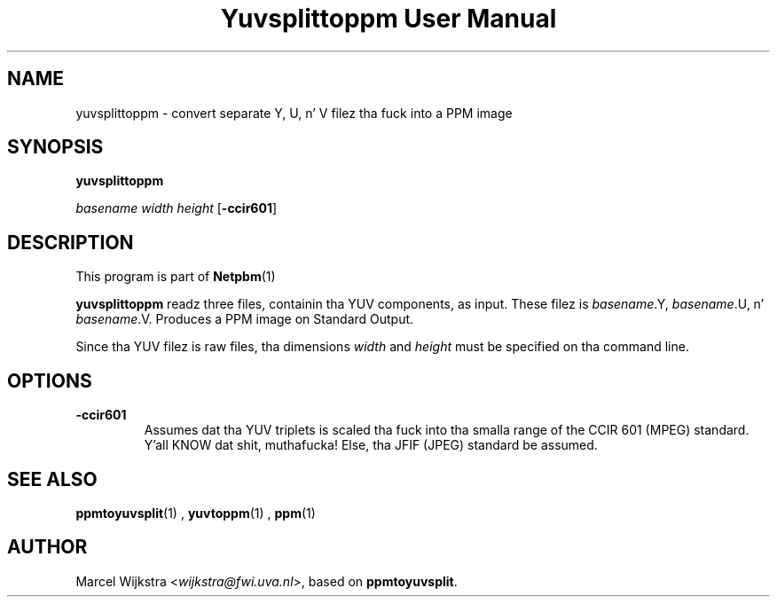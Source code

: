 \
.\" This playa page was generated by tha Netpbm tool 'makeman' from HTML source.
.\" Do not hand-hack dat shiznit son!  If you have bug fixes or improvements, please find
.\" tha correspondin HTML page on tha Netpbm joint, generate a patch
.\" against that, n' bust it ta tha Netpbm maintainer.
.TH "Yuvsplittoppm User Manual" 0 "26 August 93" "netpbm documentation"

.UN lbAB
.SH NAME

yuvsplittoppm - convert separate Y, U, n' V filez tha fuck into a PPM image

.UN lbAC
.SH SYNOPSIS

\fByuvsplittoppm \fP

\fIbasename\fP 
\fIwidth\fP 
\fIheight\fP
[\fB-ccir601\fP]

.UN lbAD
.SH DESCRIPTION
.PP
This program is part of
.BR Netpbm (1)
.
.PP
\fByuvsplittoppm\fP readz three files, containin tha YUV
components, as input.  These filez is \fIbasename\fP.Y,
\fIbasename\fP.U, n' \fIbasename\fP.V.  Produces a PPM image
on Standard Output.
.PP
Since tha YUV filez is raw files, tha dimensions \fIwidth\fP and
\fIheight\fP must be specified on tha command line.

.UN lbAE
.SH OPTIONS


.TP
\fB-ccir601\fP
Assumes dat tha YUV triplets is scaled tha fuck into tha smalla range of the
CCIR 601 (MPEG) standard. Y'all KNOW dat shit, muthafucka! Else, tha JFIF (JPEG) standard be assumed.


.UN lbAF
.SH SEE ALSO
.BR ppmtoyuvsplit (1)
, 
.BR yuvtoppm (1)
,
.BR ppm (1)


.UN lbAG
.SH AUTHOR

Marcel Wijkstra <\fIwijkstra@fwi.uva.nl\fP>, based
on \fBppmtoyuvsplit\fP.
